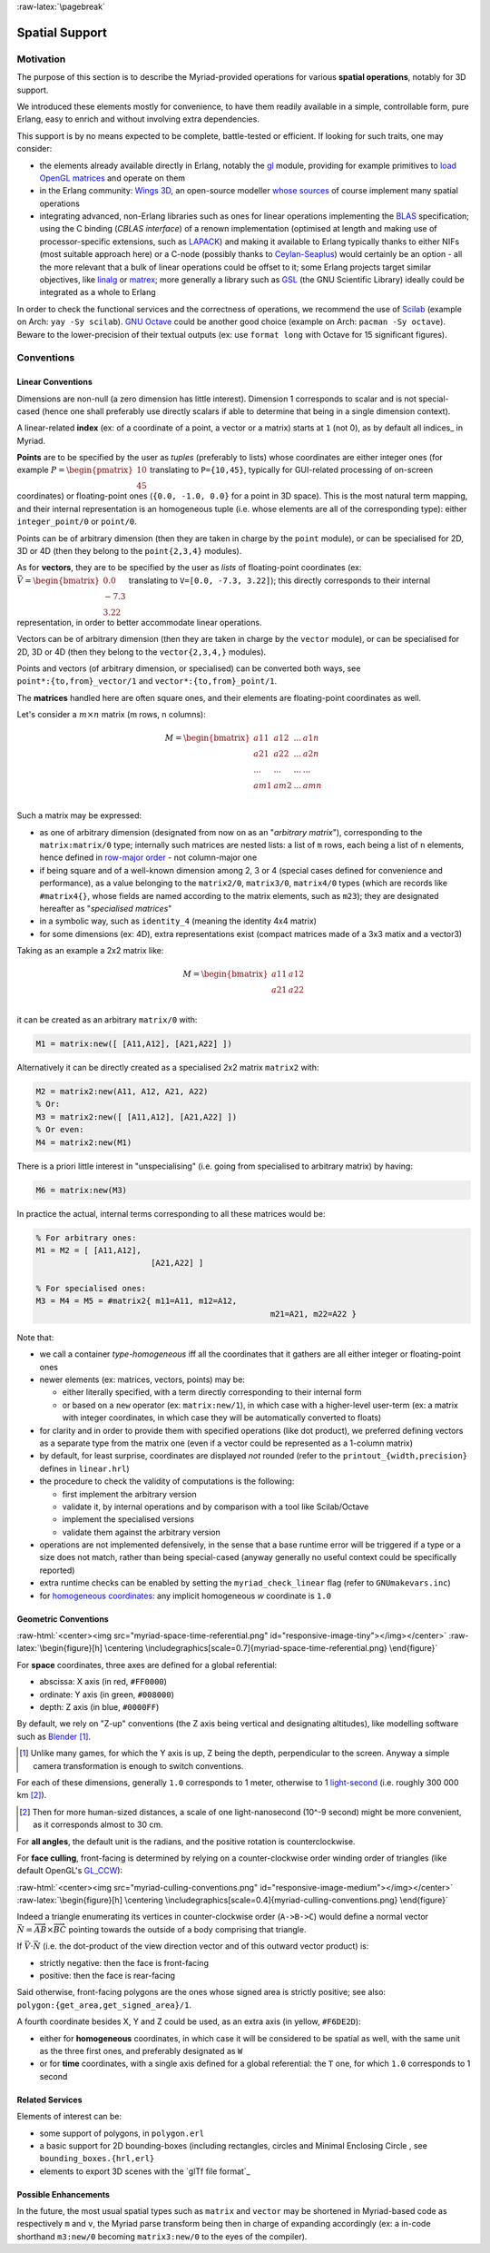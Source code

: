 :raw-latex:`\pagebreak`


.. _spatial:

Spatial Support
===============


Motivation
----------

The purpose of this section is to describe the Myriad-provided operations for various **spatial operations**, notably for 3D support.

We introduced these elements mostly for convenience, to have them readily available in a simple, controllable form, pure Erlang, easy to enrich and without involving extra dependencies.

This support is by no means expected to be complete, battle-tested or efficient. If looking for such traits, one may consider:

- the elements already available directly in Erlang, notably the `gl <https://erlang.org/doc/man/gl.html>`_ module, providing for example primitives to `load OpenGL matrices <https://erlang.org/doc/man/gl.html#loadTransposeMatrixd-1>`_ and operate on them
- in the Erlang community: `Wings 3D <http://www.wings3d.com/>`_, an open-source modeller `whose sources <https://github.com/dgud/wings/tree/master/src>`_ of course implement many spatial operations

- integrating advanced, non-Erlang libraries such as ones for linear operations implementing the `BLAS <https://en.wikipedia.org/wiki/Basic_Linear_Algebra_Subprograms>`_ specification; using the C binding (*CBLAS interface*) of a renown implementation (optimised at length and making use of processor-specific extensions, such as `LAPACK <https://en.wikipedia.org/wiki/LAPACK>`_) and making it available to Erlang typically thanks to either NIFs (most suitable approach here) or a C-node (possibly thanks to `Ceylan-Seaplus <http://seaplus.esperide.org>`_) would certainly be an option - all the more relevant that a bulk of linear operations could be offset to it; some Erlang projects target similar objectives, like `linalg <https://github.com/sklassen/erlang-linalg-native>`_ or `matrex <https://github.com/versilov/matrex>`_; more generally a library such as `GSL <https://www.gnu.org/software/gsl/>`_ (the GNU Scientific Library) ideally could be integrated as a whole to Erlang


In order to check the functional services and the correctness of operations, we recommend the use of `Scilab <https://www.scilab.org/>`_ (example on Arch: ``yay -Sy scilab``). `GNU Octave <https://www.gnu.org/software/octave/>`_ could be another good choice (example on Arch: ``pacman -Sy octave``). Beware to the lower-precision of their textual outputs (ex: use ``format long`` with Octave for 15 significant figures).



Conventions
-----------


Linear Conventions
..................

Dimensions are non-null (a zero dimension has little interest). Dimension 1 corresponds to scalar and is not special-cased (hence one shall preferably use directly scalars if able to determine that being in a single dimension context).

A linear-related **index** (ex: of a coordinate of a point, a vector or a matrix) starts at ``1`` (not 0), as by default all indices_ in Myriad.

.. Coordinates can be specified as ``linear:any_coordinate/0``, i.e. either ``linear:integer_coordinate/0`` (meaning ``integer/0``) or, more often ``linear:coordinate/0``, i.e. ``float/0`` (hence double-precision floating point values); internally all coordinates are ``float/0``.

**Points** are to be specified by the user as *tuples* (preferably to lists) whose coordinates are either integer ones (for example :math:`P = \begin{pmatrix} 10 \\ 45\end{pmatrix}` translating to ``P={10,45}``, typically for GUI-related processing of on-screen coordinates) or floating-point ones (``{0.0, -1.0, 0.0}`` for a point in 3D space). This is the most natural term mapping, and their internal representation is an homogeneous tuple (i.e. whose elements are all of the corresponding type): either ``integer_point/0`` or ``point/0``.

Points can be of arbitrary dimension (then they are taken in charge by the ``point`` module), or can be specialised for 2D, 3D or 4D (then they belong to the ``point{2,3,4}`` modules).


.. As for vectors, they are to be specified by the user as *lists* of any-coordinates, i.e. integer or floating-point ones, possibly mixed (ex: ``[0.0, -7, 3.22]``); this directly corresponds their internal representation, in order to better accommodate arbitrary dimensions and linear operations.

As for **vectors**, they are to be specified by the user as *lists* of floating-point coordinates (ex: :math:`\vec{V} = \begin{bmatrix} 0.0 \\ -7.3 \\ 3.22\end{bmatrix}` translating to ``V=[0.0, -7.3, 3.22]``); this directly corresponds to their internal representation, in order to better accommodate linear operations.

Vectors can be of arbitrary dimension (then they are taken in charge by the ``vector`` module), or can be specialised for 2D, 3D or 4D (then they belong to the ``vector{2,3,4,}`` modules).


Points and vectors (of arbitrary dimension, or specialised) can be converted both ways, see ``point*:{to,from}_vector/1`` and ``vector*:{to,from}_point/1``.


The **matrices** handled here are often square ones, and their elements are floating-point coordinates as well.

Let's consider a :math:`m × n` matrix (m rows, n columns):

.. math::
 M = \begin{bmatrix}
		a11 & a12 & ... & a1n \\
		a21 & a22 & ... & a2n \\
		... & ... & ... & ... \\
		am1 & am2 & ... & amn \\
	 \end{bmatrix}


Such a matrix may be expressed:

- as one of arbitrary dimension (designated from now on as an "*arbitrary matrix*"), corresponding to the ``matrix:matrix/0`` type; internally such matrices are nested lists: a list of ``m`` rows, each being a list of ``n`` elements, hence defined in `row-major order <https://en.wikipedia.org/wiki/Row-_and_column-major_order>`_ - not column-major one
- if being square and of a well-known dimension among 2, 3 or 4 (special cases defined for convenience and performance), as a value belonging to the ``matrix2/0``, ``matrix3/0``, ``matrix4/0`` types (which are records like ``#matrix4{}``, whose fields are named according to the matrix elements, such as ``m23``); they are designated hereafter as "*specialised matrices*"
- in a symbolic way, such as ``identity_4`` (meaning the identity 4x4 matrix)
- for some dimensions (ex: 4D), extra representations exist (compact matrices made of a 3x3 matix and a vector3)


Taking as an example a 2x2 matrix like:

.. math::
 M = \begin{bmatrix}
		a11 & a12 \\
		a21 & a22 \\
	 \end{bmatrix}

it can be created as an arbitrary ``matrix/0`` with:

.. code:: erlang

 M1 = matrix:new([ [A11,A12], [A21,A22] ])


Alternatively it can be directly created as a specialised 2x2 matrix ``matrix2`` with:

.. code:: erlang

 M2 = matrix2:new(A11, A12, A21, A22)
 % Or:
 M3 = matrix2:new([ [A11,A12], [A21,A22] ])
 % Or even:
 M4 = matrix2:new(M1)


There is a priori little interest in "unspecialising" (i.e. going from specialised to arbitrary matrix) by having:

.. code:: erlang

 M6 = matrix:new(M3)


In practice the actual, internal terms corresponding to all these matrices would be:

.. code:: erlang

 % For arbitrary ones:
 M1 = M2 = [ [A11,A12],
			 [A21,A22] ]

 % For specialised ones:
 M3 = M4 = M5 = #matrix2{ m11=A11, m12=A12,
						  m21=A21, m22=A22 }


Note that:

- we call a container *type-homogeneous* iff all the coordinates that it gathers are all either integer or floating-point ones
- newer elements (ex: matrices, vectors, points) may be:

  - either literally specified, with a term directly corresponding to their internal form
  - or based on a ``new`` operator (ex: ``matrix:new/1``), in which case with a higher-level user-term (ex: a matrix with integer coordinates, in which case they will be automatically converted to floats)
- for clarity and in order to provide them with specified operations (like dot product), we preferred defining vectors as a separate type from the matrix one (even if a vector could be represented as a 1-column matrix)
- by default, for least surprise, coordinates are displayed *not* rounded (refer to the ``printout_{width,precision}`` defines in ``linear.hrl``)
- the procedure to check the validity of computations is the following:

  - first implement the arbitrary version
  - validate it, by internal operations and by comparison with a tool like Scilab/Octave
  - implement the specialised versions
  - validate them against the arbitrary version

- operations are not implemented defensively, in the sense that a base runtime error will be triggered if a type or a size does not match, rather than being special-cased (anyway generally no useful context could be specifically reported)
- extra runtime checks can be enabled by setting the ``myriad_check_linear`` flag (refer to ``GNUmakevars.inc``)
- for `homogeneous coordinates <https://en.wikipedia.org/wiki/Homogeneous_coordinates#Use_in_computer_graphics_and_computer_vision>`_: any implicit homogeneous `w` coordinate is ``1.0``



Geometric Conventions
.....................

:raw-html:`<center><img src="myriad-space-time-referential.png" id="responsive-image-tiny"></img></center>`
:raw-latex:`\begin{figure}[h] \centering \includegraphics[scale=0.7]{myriad-space-time-referential.png} \end{figure}`

For **space** coordinates, three axes are defined for a global referential:

- abscissa: X axis (in red, ``#FF0000``)
- ordinate: Y axis (in green, ``#008000``)
- depth: Z axis (in blue, ``#0000FF``)

By default, we rely on "Z-up" conventions (the Z axis being vertical and designating altitudes), like modelling software such as `Blender <https://www.blender.org/>`_ [#]_.

.. [#] Unlike many games, for which the Y axis is up, Z being the depth, perpendicular to the screen. Anyway a simple camera transformation is enough to switch conventions.

For each of these dimensions, generally ``1.0`` corresponds to 1 meter, otherwise to 1 `light-second <https://en.wikipedia.org/wiki/Light-second>`_ (i.e. roughly 300 000 km [#]_).

.. [#] Then for more human-sized distances, a scale of one light-nanosecond (10^-9 second) might be more convenient, as it corresponds almost to 30 cm.

For **all angles**, the default unit is the radians, and the positive rotation is counterclockwise.


For **face culling**, front-facing is determined by relying on a counter-clockwise order winding order of triangles (like default OpenGL's `GL_CCW <https://www.khronos.org/opengl/wiki/Face_Culling>`_):

:raw-html:`<center><img src="myriad-culling-conventions.png" id="responsive-image-medium"></img></center>`
:raw-latex:`\begin{figure}[h] \centering \includegraphics[scale=0.4]{myriad-culling-conventions.png} \end{figure}`


..  Examples:
 .. math:: ax^2 + bx + c = 0
 .. :math:`\frac{ \sum_{t=0}^{N}f(t,k) }{N}`

Indeed a triangle enumerating its vertices in counter-clockwise order (``A->B->C``) would define a normal vector :math:`\vec{N}=\overrightarrow{AB}\times\overrightarrow{BC}` pointing towards the outside of a body comprising that triangle.

If :math:`\vec{V}\cdot\vec{N}` (i.e. the dot-product of the view direction vector and of this outward vector product) is:

- strictly negative: then the face is front-facing
- positive: then the face is rear-facing

Said otherwise, front-facing polygons are the ones whose signed area is strictly positive; see also: ``polygon:{get_area,get_signed_area}/1``.

A fourth coordinate besides X, Y and Z could be used, as an extra axis (in yellow, ``#F6DE2D``):

- either for **homogeneous** coordinates, in which case it will be considered to be spatial as well, with the same unit as the three first ones, and preferably designated as ``W``
- or for **time** coordinates, with a single axis defined for a global referential: the ``T`` one, for which ``1.0`` corresponds to 1 second



Related Services
................

Elements of interest can be:

- some support of polygons, in ``polygon.erl``
- a basic support for 2D bounding-boxes (including rectangles, circles and Minimal Enclosing Circle , see ``bounding_boxes.{hrl,erl}``
- elements to export 3D scenes with the `glTf file format`_



Possible Enhancements
.....................

In the future, the most usual spatial types such as ``matrix`` and ``vector`` may be shortened in Myriad-based code as respectively ``m`` and ``v``, the Myriad parse transform being then in charge of expanding accordingly (ex: a in-code shorthand ``m3:new/0`` becoming ``matrix3:new/0`` to the eyes of the compiler).
